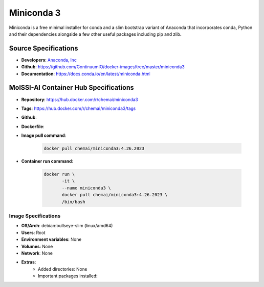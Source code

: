 .. _miniconda3:

***********
Miniconda 3
***********

Miniconda is a free minimal installer for conda and a slim bootstrap 
variant of Anaconda that incorporates conda, Python and their
dependencies alongside a few other useful packages including pip
and zlib.

Source Specifications
=====================

* **Developers**: `Anaconda, Inc`_ 
* **Github**: https://github.com/ContinuumIO/docker-images/tree/master/miniconda3
* **Documentation**: https://docs.conda.io/en/latest/miniconda.html

MolSSI-AI Container Hub Specifications
======================================

* **Repository**: https://hub.docker.com/r/chemai/miniconda3
* **Tags**: https://hub.docker.com/r/chemai/miniconda3/tags
* **Github**: 
* **Dockerfile**: 
* **Image pull command**:

    .. code-block:: bash

        docker pull chemai/miniconda3:4.26.2023

* **Container run command**:

    .. code-block:: bash

        docker run \
               -it \
               --name miniconda3 \
               docker pull chemai/miniconda3:4.26.2023 \
               /bin/bash

Image Specifications
^^^^^^^^^^^^^^^^^^^^

* **OS/Arch**: debian:bullseye-slim (linux/amd64)
* **Users**: Root
* **Environment variables**: None
* **Volumes**: None
* **Network**: None
* **Extras**:
    + Added directories: None
    + Important packages installed:

.. citations

.. _Anaconda, Inc: https://www.anaconda.com 